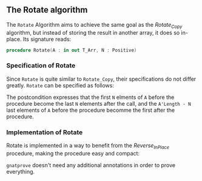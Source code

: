 #+EXPORT_FILE_NAME: ../../../mutating/Rotate.org
#+OPTIONS: author:nil title:nil toc:nil

** The Rotate algorithm

The ~Rotate~ Algorithm aims to achieve the same goal as the [[Rotate_Copy.org][Rotate_Copy]] algorithm, but instead of storing the result in another array,
it does so in-place. Its signature reads:

#+BEGIN_SRC ada
procedure Rotate(A : in out T_Arr, N : Positive)
#+END_SRC

*** Specification of Rotate

Since ~Rotate~ is quite similar to ~Rotate_Copy~, their specifications do not differ greatly. 
~Rotate~ can be specified as follows:

	#+INCLUDE: ../../../mutating/rotate_p.ads :src ada :lines "7-13"

The postcondition expresses that the first ~N~ elments of ~A~ before the procedure become the last
~N~ elements after the call, and the ~A'Length - N~ last elements of ~A~ before the procedure becomme the first after the procedure.

*** Implementation of Rotate

Rotate is implemented in a way to benefit from the [[Reverse_In_Place.org][Reverse_In_Place]] procedure, making the procedure easy and compact:

	#+INCLUDE: ../../../mutating/rotate_p.adb :src ada :lines "4-10"

~gnatprove~ doesn't need any additional annotations in order to prove everything.
